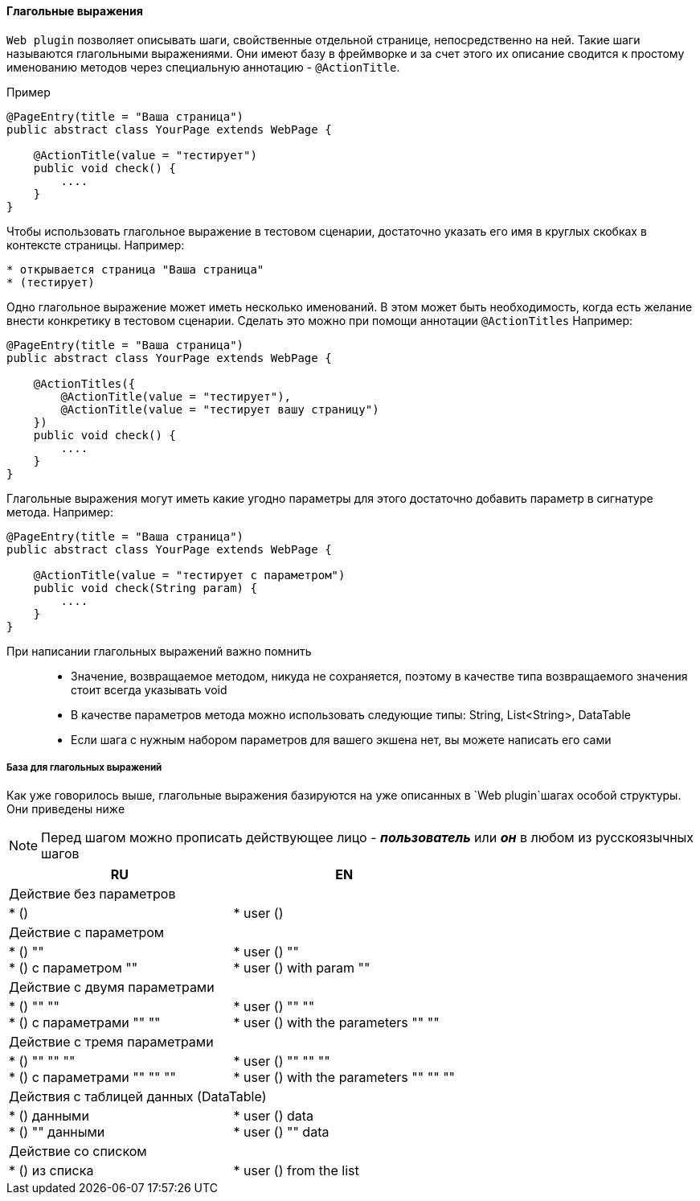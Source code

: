 ==== Глагольные выражения
`Web plugin` позволяет описывать шаги, свойственные отдельной странице, непосредственно на ней. Такие шаги называются глагольными выражениями. Они имеют базу в фреймворке и за счет этого их описание сводится к простому именованию методов через специальную аннотацию - `@ActionTitle`. 

Пример::
[source,]
----
@PageEntry(title = "Ваша страница")
public abstract class YourPage extends WebPage {

    @ActionTitle(value = "тестирует")
    public void check() {
        ....
    }
}
----

Чтобы использовать глагольное выражение в тестовом сценарии, достаточно указать его имя в круглых скобках в контексте страницы. Например:

[source,]
----
* открывается страница "Ваша страница"
* (тестирует)
----

Одно глагольное выражение может иметь несколько именований. В этом может быть необходимость, когда есть желание внести конкретику в тестовом сценарии. Сделать это можно при помощи аннотации `@ActionTitles` Например:

[source,]
----
@PageEntry(title = "Ваша страница")
public abstract class YourPage extends WebPage {
    
    @ActionTitles({
        @ActionTitle(value = "тестирует"),
        @ActionTitle(value = "тестирует вашу страницу")
    })
    public void check() {
        ....
    }
}
----

Глагольные выражения могут иметь какие угодно параметры для этого достаточно добавить параметр в сигнатуре метода. Например:

[source,]
----
@PageEntry(title = "Ваша страница")
public abstract class YourPage extends WebPage {

    @ActionTitle(value = "тестирует с параметром")
    public void check(String param) {
        ....
    }
}
----

====
При написании глагольных выражений важно помнить::
* Значение, возвращаемое методом, никуда не сохраняется, поэтому в качестве типа возвращаемого значения стоит всегда указывать void
* В качестве параметров метода можно использовать следующие типы: String, List<String>, DataTable
* Если шага с нужным набором параметров для вашего экшена нет, вы можете написать его сами
====

===== База для глагольных выражений
Как уже говорилось выше, глагольные выражения базируются на уже описанных в `Web plugin`шагах особой структуры. Они приведены ниже

NOTE: Перед шагом можно прописать действующее лицо - *__пользователь__* или *__он__* в любом из русскоязычных шагов


[width="100%",options="header"]
|====================
^.^| RU ^.^| EN 
2.1+^.^|  Действие без параметров
| * () 
|  * user ()

2.1+^.^| Действие с параметром 
| * () "" + 
* () с параметром "" 
| * user () "" +  
* user () with param "" 

2.1+^.^| Действие с двумя параметрами
| * () "" "" + 
* () с параметрами "" "" 

| * user () "" "" + 
* user () with the parameters "" "" 

2.1+^.^| Действие с тремя параметрами
| * () "" "" "" + 
* () с параметрами "" "" ""
| * user () "" "" "" + 
* user () with the parameters "" "" "" 
  
2.1+^.^| Действия с таблицей данных (DataTable)
| * () данными + 
* () "" данными 
| * user () data + 
* user () "" data

2.1+^.^| Действие со списком
| * () из списка 
| * user () from the list 
|====================
